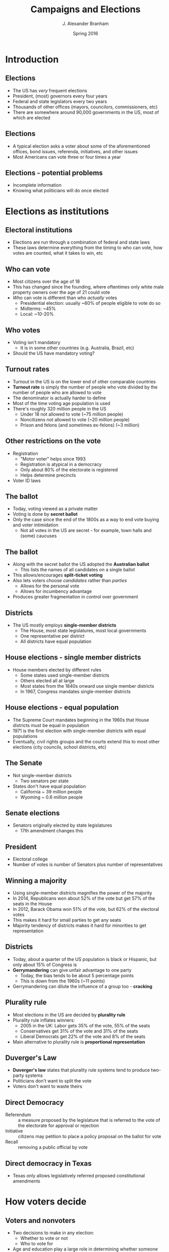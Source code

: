 #+TITLE:     Campaigns and Elections
#+AUTHOR:    J. Alexander Branham
#+EMAIL:     branham@utexas.edu
#+DATE:      Spring 2016
#+startup: beamer
#+LaTeX_CLASS: beamer
#+LATEX_CMD: xelatex
#+OPTIONS: toc:nil H:2
#+LATEX_CLASS_OPTIONS: [colorlinks, urlcolor=blue, aspectratio=169]
#+BEAMER_THEME: metropolis[titleformat=smallcaps, progressbar=frametitle] 

* Introduction

** Elections
- The US has /very/ frequent elections
- President, (most) governors every four years
- Federal and state legislators every two years
- Thousands of other offices (mayors, councilors, commissioners, etc)
- There are somewhere around 90,000 governments in the US, most of
  which are elected

** Elections
- A typical election asks a voter about some of the aforementioned
  offices, bond issues, referenda, initiatives, and other issues
- Most Americans can vote three or four times a year

** Elections - potential problems
- Incomplete information
- Knowing what politicians will do once elected

* Elections as institutions

** Electoral institutions
- Elections are run through a combination of federal and state laws
- These laws determine everything from the timing to who can vote, how
  votes are counted, what it takes to win, etc

** Who can vote
- Most citizens over the age of 18
- This has changed since the founding, where oftentimes only white
  male property owners over the age of 21 could vote
- /Who/ can vote is different than who /actually/ votes
  - Presidential election: usually ~60% of people eligible to vote do so
  - Midterms: ~45%
  - Local: ~10-20%

** Who votes
- Voting isn't mandatory
  - It is in some other countries (e.g. Australia, Brazil, etc)
- Should the US have mandatory voting?

** Turnout rates
- Turnout in the US is on the lower end of other comparable countries
- *Turnout rate* is simply the number of people who vote divided by
  the number of people who are allowed to vote
- The denominator is actually harder to define
- Most of the time voting age population is used
- There's roughly 320 million people in the US
  - Under 18 not allowed to vote (~75 million people)
  - Noncitizens not allowed to vote (~20 million people)
  - Prison and felons (and sometimes ex-felons) (~3 million)

** Other restrictions on the vote
- Registration
  - "Motor voter" helps since 1993
  - Registration is atypical in a democracy
  - Only about 80% of the electorate is registered
  - Helps determine precincts 
- Voter ID laws

** The ballot
- Today, voting viewed as a private matter
- Voting is done by *secret ballot*
- Only the case since the end of the 1800s as a way to end vote buying
  and voter intimidation
  - Not all votes in the US are secret - for example, town halls and
    (some) caucuses

** The ballot
- Along with the secret ballot the US adopted the *Australian ballot*
  - This lists the names of all candidates on a single ballot
- This allows/encourages *split-ticket voting*
- Also lets voters choose /candidates/ rather than /parties/
  - Allows for the personal vote
  - Allows for incumbency advantage
- Produces greater fragmentation in control over government

** Districts 
- The US mostly employs *single-member districts*
  - The House, most state legislatures, most local governments
  - One representative per district
  - All districts have equal population

** House elections - single member districts
- House members elected by different rules
  - Some states used single-member districts
  - Others elected all at large
  - Most states from the 1840s onward use single member districts
  - In 1967, Congress mandates single-member districts

** House elections - equal population
- The Supreme Court mandates beginning in the 1960s that House
  districts must be equal in population
- 1971 is the first election with single-member districts with equal
  populations
- Eventually, civil rights groups and the courts extend this to most
  other elections (city councils, school districts, etc)

** The Senate
- Not single-member districts
  - Two senators per state
- States don't have equal population
  - California ~ 39 million people
  - Wyoming ~ 0.6 million people 

** Senate elections
- Senators originally elected by state legislatures
  - 17th amendment changes this

** President
- Electoral college
- Number of votes is number of Senators plus number of representatives

** Winning a majority
- Using single-member districts magnifies the power of the majority
- In 2014, Republicans won about 52% of the vote but get 57% of the
  seats in the House
- In 2012, Barack Obama won 51% of the vote, but 62% of the electoral
  votes
- This makes it hard for small parties to get any seats
- Majority tendency of districts makes it hard for minorities to get
  representation

** Districts 
- Today, about a quarter of the US population is black or Hispanic,
  but only about 15% of Congress is
- *Gerrymandering* can give unfair advantage to one party
  - Today, the bias tends to be about 5 percentage points
  - This is down from the 1960s (~11 points)
- Gerrymandering can dilute the influence of a group too - *cracking*

** Plurality rule 
- Most elections in the US are decided by *plurality rule*
- Plurality rule inflates winners:
  - 2005 in the UK: Labor gets 35% of the vote, 55% of the seats
  - Conservatives get 31% of the vote and 31% of the seats
  - Liberal Democrats get 22% of the vote and 8% of the seats
- Main alternative to plurality rule is *proportional representation*

** Duverger's Law 
- *Duverger's law* states that plurality rule systems tend to produce
  two-party systems
- Politicians don't want to split the vote
- Voters don't want to waste theirs

** Direct Democracy 
- Referendum :: a measure proposed by the legislature that is referred
     to the vote of the electorate for approval or rejection
- Initiative :: citizens may petition to place a policy proposal on
     the ballot for vote
- Recall :: removing a public official by vote

** Direct democracy in Texas
- Texas only allows legislatively referred proposed constitutional
  amendments

* How voters decide

** Voters and nonvoters 
- Two decisions to make in any election:
  - Whether to vote or not
  - Who to vote for
- Age and education play a large role in determining whether someone
  will vote or not
- In 2012, about 60% of the voting eligible population voted
- However, only 41% of those under 25 voted
- 71% of those above 65 voted

** Voters and nonvoters
- More highly educated individuals tend to turnout more
- More than 75% of college-educated people vote
- Less than 40% of people without a high school degree voted,
- 52% of people with a high-school degree

** Voters and nonvoters
- Other factors also matter
- 51% of people who have lived in their current residence less than a year voted
- 76% of people voted who lived there more than 5 years
- 67% of homeowners voted, only 49% of renters

** How do people vote? 
- After deciding whether to vote, need to decide who to vote for
- Strongest single predictor is partisanship

** Partisan loyalty 
- People tend to identify with a political party
- Only about 10% of Americans identify as an independent
- Partisans vote with their party about 90% of the time
- But what is partisan identification?

** Party ID as psychological attachment 
- People identify with a party not unlike how they identify with a
  religion or community
- The first few presidential elections someone experiences have a
  profound experience
- Those 18--25 in 1984 ID with the Republicans (Reagan)
- Those 18--25 in 2008 ID with the Democrats (Obama)

** Party ID as ideological affinity
- People ID with parties that pursue policies that they will like
- Today's parties are much more ideologically coherent than those in
  the 70s and 80s

** Party ID as tally of experiences 
- Party ID reflects experiences with leaders, especially the president
- Which party is able to govern better?
- Each president lets us update our beliefs about that

** Issues 
- Of course, partisanship doesn't totally determine individuals'
  votes, especially in non-presidential elections
- Voters vote for candidates based on the issues too
- *Prospective voting*: making choices that focus on future behavior
- *Retrospective voting*: making choices that focus on past
  performance

** Spatial issues
- Many issues can be mapped in a continuous space
  - e.g. tax rates, spending, abortion, etc
- *Median voter theorem* pushes candidates towards the middle of the
  spectrum 

** Valence issues
- *Valence issues* lack conflict about what is desirable
  - Everyone wants less crime, better health, peace, etc
- The economy is the most important valence issue
- When the economy is improving, people tend to vote for the party in
  power
- When the economy is in decline, people tend to vote for the
  opposition

** Candidate characteristics 
- Voters tend to vote for people like them
- Race, ethnicity, religion, gender, geography, and social background
  all matter
- Personality also matters - people tend to like candidates who appear
  "honest," or "competent"

* Campaigns

** Elections in the US
- Elections in the US are unregulated compared to other countries
- Millions of dollars spent on elections
- Advertising on TV, radio
- Door-to-door canvassing and direct mail

** What it takes to win 
- Campaigns mount competitive campaigns to win votes
- Campaigns spend millions or billions of dollars
- Campaigns inform voters through competition

** Elections in the US
- Campaigns are long, often lasting a year or more
- The Federal Election Commission (*FEC*) calls the election cycle the
  two-year period leading up to the election
- Super expensive - in 2012, the Obama campaign spend 1.2 billion,
  Romney spent 1.25 billion

** Elections abroad
- Many other countries have a much shorter campaign cycle
- Government calls for election, campaign for a month or three, then
  have an election
- Most other democracies also limit expenditures and fundraising
  activities

** Campaign Finance Reforms
- 1971 Congress passes the Federal Elections Campaign Act
  - Imposes limits on (some) giving
  - Sets up political action committees (PACs)
  - Creates the Federal Election Commission
  - Public funding for presidential elections

** Campaign Finance Reforms
- /Buckley v. Valeo/: the Supreme Court decides that money is a form
  of speech - 1976
  - Candidates, groups, and parties may spend as much as they like,
    but the donations must come in small amounts

** Campaign Finance Reforms
- 2002: Congress enacts the Bipartisan Campaign Reform Act (BCRA,
  McCain-Feingold Act)
  - prohibited unlimited party spending (soft money)
  - Banned certain sorts of political attack advertisements in the
    last weeks of a campaign 


** Campaign Finance Reforms
- /Citizens United v. Federal Election Commission/: 2010
  - Strikes down limits on independent expenditures by corporations
  - Decides that corporations have the same right to political speech
    as individuals

** Congressional campaigns 
- An important difference between presidential elections and
  congressional elections is the *incumbency advantage*
- Seems like it's around 5--10 percentage points in most
  non-presidential elections

** Effectiveness of campaigns
- Whether campaigns are effective or not has been studied by political
  scientists quite a bit
- While individual ads can have a large impact, their effect tends to
  die out relatively quickly
- Competing campaigns also tend to cancel out each others' effects

